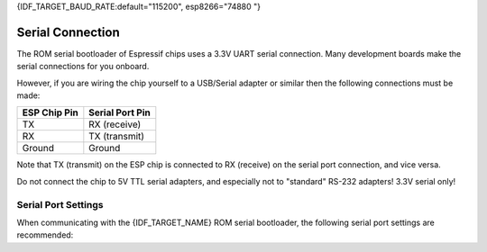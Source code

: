 {IDF_TARGET_BAUD_RATE:default="115200", esp8266="74880 "}

Serial Connection
=================

The ROM serial bootloader of Espressif chips uses a 3.3V UART serial connection. Many development boards make the serial connections for you onboard.

However, if you are wiring the chip yourself to a USB/Serial adapter or similar then the following connections must be made:

+---------------------+-------------------+
| ESP Chip Pin        | Serial Port Pin   |
+=====================+===================+
| TX                  | RX (receive)      |
+---------------------+-------------------+
| RX                  | TX (transmit)     |
+---------------------+-------------------+
| Ground              | Ground            |
+---------------------+-------------------+

Note that TX (transmit) on the ESP chip is connected to RX (receive) on the serial port connection, and vice versa.

Do not connect the chip to 5V TTL serial adapters, and especially not to "standard" RS-232 adapters! 3.3V serial only! 

.. _serial-port-settings:

Serial Port Settings
--------------------

When communicating with the {IDF_TARGET_NAME} ROM serial bootloader, the following serial port settings are recommended:

+---------------------+-------------------+ 
| Baud rate           | {IDF_TARGET_BAUD_RATE}            |
+---------------------+-------------------+
| Data bits           | 8                 |
+---------------------+-------------------+
| Stop bits           | 1                 |
+---------------------+-------------------+
| Parity              | None              |
+---------------------+-------------------+
| Flow control        | None              |
+---------------------+-------------------+

.. only:: esp32c2
    
    .. note::

        You might experience issues when using low baud rates on {IDF_TARGET_NAME}. If you encounter any problems when connecting, please use at least 115200 or higher.

.. only:: esp8266

    .. note::

        Baud rate {IDF_TARGET_BAUD_RATE} is what the {IDF_TARGET_NAME} bootloader uses. The apps on top of the Espressif SDK (e.g. Arduino sketch) talk at 115200 if not specified otherwise.

